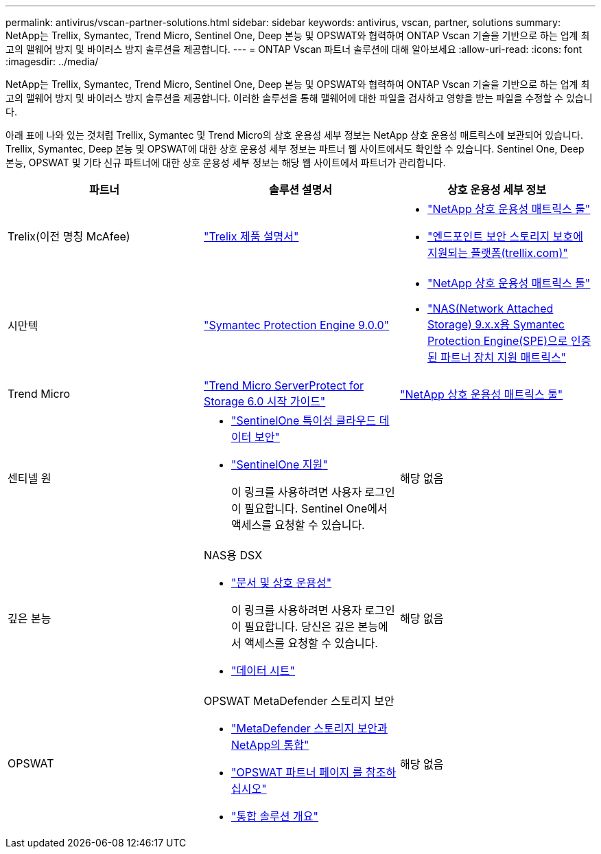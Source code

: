---
permalink: antivirus/vscan-partner-solutions.html 
sidebar: sidebar 
keywords: antivirus, vscan, partner, solutions 
summary: NetApp는 Trellix, Symantec, Trend Micro, Sentinel One, Deep 본능 및 OPSWAT와 협력하여 ONTAP Vscan 기술을 기반으로 하는 업계 최고의 맬웨어 방지 및 바이러스 방지 솔루션을 제공합니다. 
---
= ONTAP Vscan 파트너 솔루션에 대해 알아보세요
:allow-uri-read: 
:icons: font
:imagesdir: ../media/


[role="lead"]
NetApp는 Trellix, Symantec, Trend Micro, Sentinel One, Deep 본능 및 OPSWAT와 협력하여 ONTAP Vscan 기술을 기반으로 하는 업계 최고의 맬웨어 방지 및 바이러스 방지 솔루션을 제공합니다. 이러한 솔루션을 통해 맬웨어에 대한 파일을 검사하고 영향을 받는 파일을 수정할 수 있습니다.

아래 표에 나와 있는 것처럼 Trellix, Symantec 및 Trend Micro의 상호 운용성 세부 정보는 NetApp 상호 운용성 매트릭스에 보관되어 있습니다. Trellix, Symantec, Deep 본능 및 OPSWAT에 대한 상호 운용성 세부 정보는 파트너 웹 사이트에서도 확인할 수 있습니다. Sentinel One, Deep 본능, OPSWAT 및 기타 신규 파트너에 대한 상호 운용성 세부 정보는 해당 웹 사이트에서 파트너가 관리합니다.

[cols="3*"]
|===
| 파트너 | 솔루션 설명서 | 상호 운용성 세부 정보 


| Trelix(이전 명칭 McAfee) | link:https://docs.trellix.com/bundle?labelkey=prod-endpoint-security-storage-protection&labelkey=prod-endpoint-security-storage-protection-v2-3-x&labelkey=prod-endpoint-security-storage-protection-v2-2-x&labelkey=prod-endpoint-security-storage-protection-v2-1-x&labelkey=prod-endpoint-security-storage-protection-v2-0-x["Trelix 제품 설명서"^]  a| 
* link:https://imt.netapp.com/matrix/["NetApp 상호 운용성 매트릭스 툴"^]
* link:https://kcm.trellix.com/corporate/index?page=content&id=KB94811["엔드포인트 보안 스토리지 보호에 지원되는 플랫폼(trellix.com)"^]




| 시만텍 | link:https://techdocs.broadcom.com/us/en/symantec-security-software/endpoint-security-and-management/symantec-protection-engine/9-0-0.html["Symantec Protection Engine 9.0.0"^]  a| 
* link:https://imt.netapp.com/matrix/["NetApp 상호 운용성 매트릭스 툴"^]
* link:https://techdocs.broadcom.com/us/en/symantec-security-software/endpoint-security-and-management/symantec-protection-engine/9-1-0/Installing-SPE/Support-Matrix-for-Partner-Devices-Certified-with-Symantec-Protection-Engine-(SPE)-for-Network-Attached-Storage-(NAS)-8-x.html["NAS(Network Attached Storage) 9.x.x용 Symantec Protection Engine(SPE)으로 인증된 파트너 장치 지원 매트릭스"^]




| Trend Micro | link:https://docs.trendmicro.com/all/ent/spfs/v6.0/en-us/spfs_6.0_gsg_new.pdf["Trend Micro ServerProtect for Storage 6.0 시작 가이드"^] | link:https://imt.netapp.com/matrix/["NetApp 상호 운용성 매트릭스 툴"^] 


| 센티넬 원  a| 
* link:https://www.sentinelone.com/platform/singularity-cloud-data-security/["SentinelOne 특이성 클라우드 데이터 보안"^]
* link:https://support.sentinelone.com/hc/en-us/categories/360002507673-Knowledge-Base-and-Documents["SentinelOne 지원"^]
+
이 링크를 사용하려면 사용자 로그인이 필요합니다. Sentinel One에서 액세스를 요청할 수 있습니다.


| 해당 없음 


| 깊은 본능  a| 
NAS용 DSX

* link:https://portal.deepinstinct.com/pages/dikb["문서 및 상호 운용성"^]
+
이 링크를 사용하려면 사용자 로그인이 필요합니다. 당신은 깊은 본능에서 액세스를 요청할 수 있습니다.

* link:https://www.deepinstinct.com/pdf/data-sheet-dsx-nas-netapp["데이터 시트"^]

| 해당 없음 


| OPSWAT  a| 
OPSWAT MetaDefender 스토리지 보안

* link:https://www.opswat.com/blog/metadefender-storage-security-integration-with-netapp["MetaDefender 스토리지 보안과 NetApp의 통합"^]
* link:https://www.opswat.com/partners/netapp["OPSWAT 파트너 페이지 를 참조하십시오"^]
* link:https://static.opswat.com/uploads/files/opswat-metadefender-storage-security-netapp-brochure.pdf["통합 솔루션 개요"^]

| 해당 없음 
|===